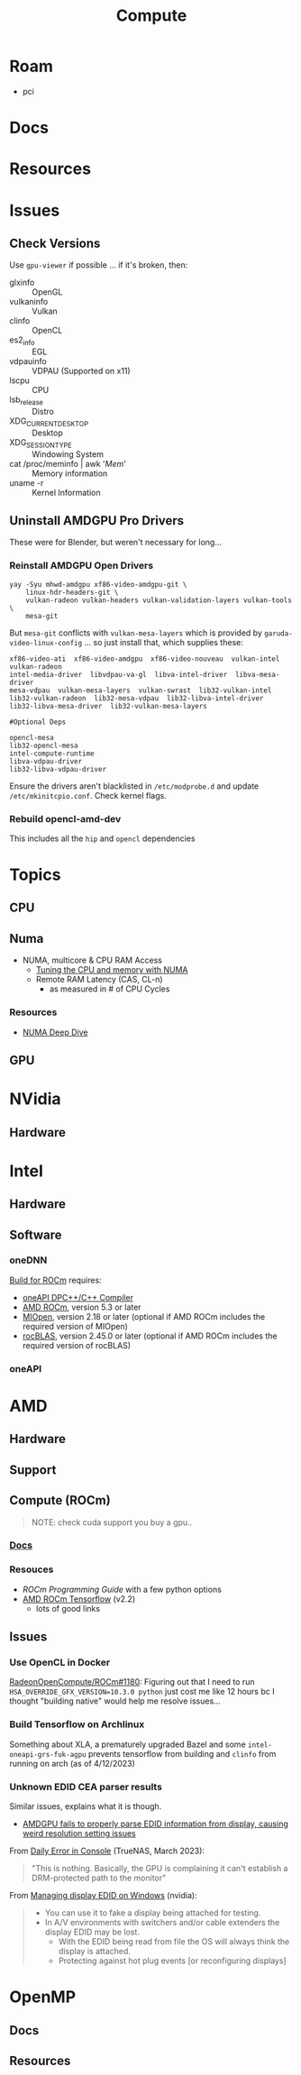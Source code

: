 :PROPERTIES:
:ID:       79d41758-7ad5-426a-9964-d3e4f5685e7e
:END:
#+TITLE: Compute
#+DESCRIPTION: Info on GPU's, CUDA, OpenCV, OpenCL
#+TAGS:

* Roam
+ pci

* Docs

* Resources

* Issues
** Check Versions
Use =gpu-viewer= if possible ... if it's broken, then:

+ glxinfo :: OpenGL
+ vulkaninfo :: Vulkan
+ clinfo :: OpenCL
+ es2_info :: EGL
+ vdpauinfo :: VDPAU (Supported on x11)
+ lscpu :: CPU
+ lsb_release :: Distro
+ XDG_CURRENT_DESKTOP :: Desktop
+ XDG_SESSION_TYPE :: Windowing System
+ cat /proc/meminfo | awk '/Mem/' :: Memory information
+ uname -r :: Kernel Information

** Uninstall AMDGPU Pro Drivers

These were for Blender, but weren't necessary for long...

*** Reinstall AMDGPU Open Drivers

#+begin_src shell
yay -Syu mhwd-amdgpu xf86-video-amdgpu-git \
    linux-hdr-headers-git \
    vulkan-radeon vulkan-headers vulkan-validation-layers vulkan-tools \
    mesa-git
#+end_src

But =mesa-git= conflicts with =vulkan-mesa-layers= which is provided by
=garuda-video-linux-config= ... so just install that, which supplies these:

#+begin_example
xf86-video-ati  xf86-video-amdgpu  xf86-video-nouveau  vulkan-intel  vulkan-radeon
intel-media-driver  libvdpau-va-gl  libva-intel-driver  libva-mesa-driver
mesa-vdpau  vulkan-mesa-layers  vulkan-swrast  lib32-vulkan-intel
lib32-vulkan-radeon  lib32-mesa-vdpau  lib32-libva-intel-driver
lib32-libva-mesa-driver  lib32-vulkan-mesa-layers

#Optional Deps

opencl-mesa
lib32-opencl-mesa
intel-compute-runtime
libva-vdpau-driver
lib32-libva-vdpau-driver
#+end_example

Ensure the drivers aren't blacklisted in =/etc/modprobe.d= and update
=/etc/mkinitcpio.conf=. Check kernel flags.

*** Rebuild opencl-amd-dev

This includes all the =hip= and =opencl= dependencies

* Topics

** CPU


** Numa

+ NUMA, multicore & CPU RAM Access
  - [[https://linuxconcept.com/tutorial/tuning-the-cpu-and-memory-with-numa-kvm/][Tuning the CPU and memory with NUMA]]
  - Remote RAM Latency (CAS, CL-n)
    * as measured in # of CPU Cycles

*** Resources
+ [[https://frankdenneman.nl/2016/07/11/numa-deep-dive-part-3-cache-coherency/][NUMA Deep Dive]]

** GPU

* NVidia

** Hardware

* Intel

** Hardware

** Software

*** oneDNN

[[https://github.com/oneapi-src/oneDNN/blob/master/src/gpu/amd/README.md][Build for ROCm]] requires:

+ [[https://github.com/intel/llvm][oneAPI DPC++/C++ Compiler]]
+ [[https://github.com/RadeonOpenCompute/ROCm][AMD ROCm]], version 5.3 or later
+ [[https://github.com/ROCmSoftwarePlatform/MIOpen][MIOpen]], version 2.18 or later (optional if AMD ROCm includes the required version of MIOpen)
+ [[https://github.com/ROCmSoftwarePlatform/rocBLAS][rocBLAS]], version 2.45.0 or later (optional if AMD ROCm includes the required version of rocBLAS)

*** oneAPI

* AMD
** Hardware

** Support

** Compute (ROCm)

#+begin_quote
NOTE: check cuda support you buy a gpu..
#+end_quote

*** [[https://sep5.readthedocs.io/en/latest/][Docs]]

*** Resouces
+ [[)][ROCm Programming Guide]] with a few python options
+ [[https://rocmdocs.amd.com/en/latest/Deep_learning/Deep-learning.html][AMD ROCm Tensorflow]] (v2.2)
  - lots of good links

** Issues

*** Use OpenCL in Docker

[[https://github.com/RadeonOpenCompute/ROCm/issues/1180#top][RadeonOpenCompute/ROCm#1180]]: Figuring out that I need to run
=HSA_OVERRIDE_GFX_VERSION=10.3.0 python= just cost me like 12 hours bc I thought
"building native" would help me resolve issues...

*** Build Tensorflow on Archlinux

Something about XLA, a prematurely upgraded Bazel and some
=intel-oneapi-grs-fuk-agpu= prevents tensorflow from building and =clinfo= from
running on arch (as of 4/12/2023)

*** Unknown EDID CEA parser results


Similar issues, explains what it is though.

+ [[https://gitlab.freedesktop.org/drm/amd/-/issues/1589][AMDGPU fails to properly parse EDID information from display, causing weird resolution setting issues]]


From [[https://www.truenas.com/community/threads/daily-error-in-console-mar-2-06-30-20-truenas-kernel-drm-unknown-edid-cea-parser-results.108243/][Daily Error in Console]] (TrueNAS, March 2023):

#+begin_quote
"This is nothing. Basically, the GPU is complaining it can't establish a DRM-protected path to the monitor"
#+end_quote

From [[https://nvidia.custhelp.com/app/answers/detail/a_id/3569/~/managing-a-display-edid-on-windows][Managing display EDID on Windows]] (nvidia):

#+begin_quote
+ You can use it to fake a display being attached for testing.
+ In A/V environments with switchers and/or cable extenders the display EDID may be lost.
  - With the EDID being read from file the OS will always think the display is attached.
  - Protecting against hot plug events [or reconfiguring displays]
#+end_quote

* OpenMP

** Docs

** Resources
